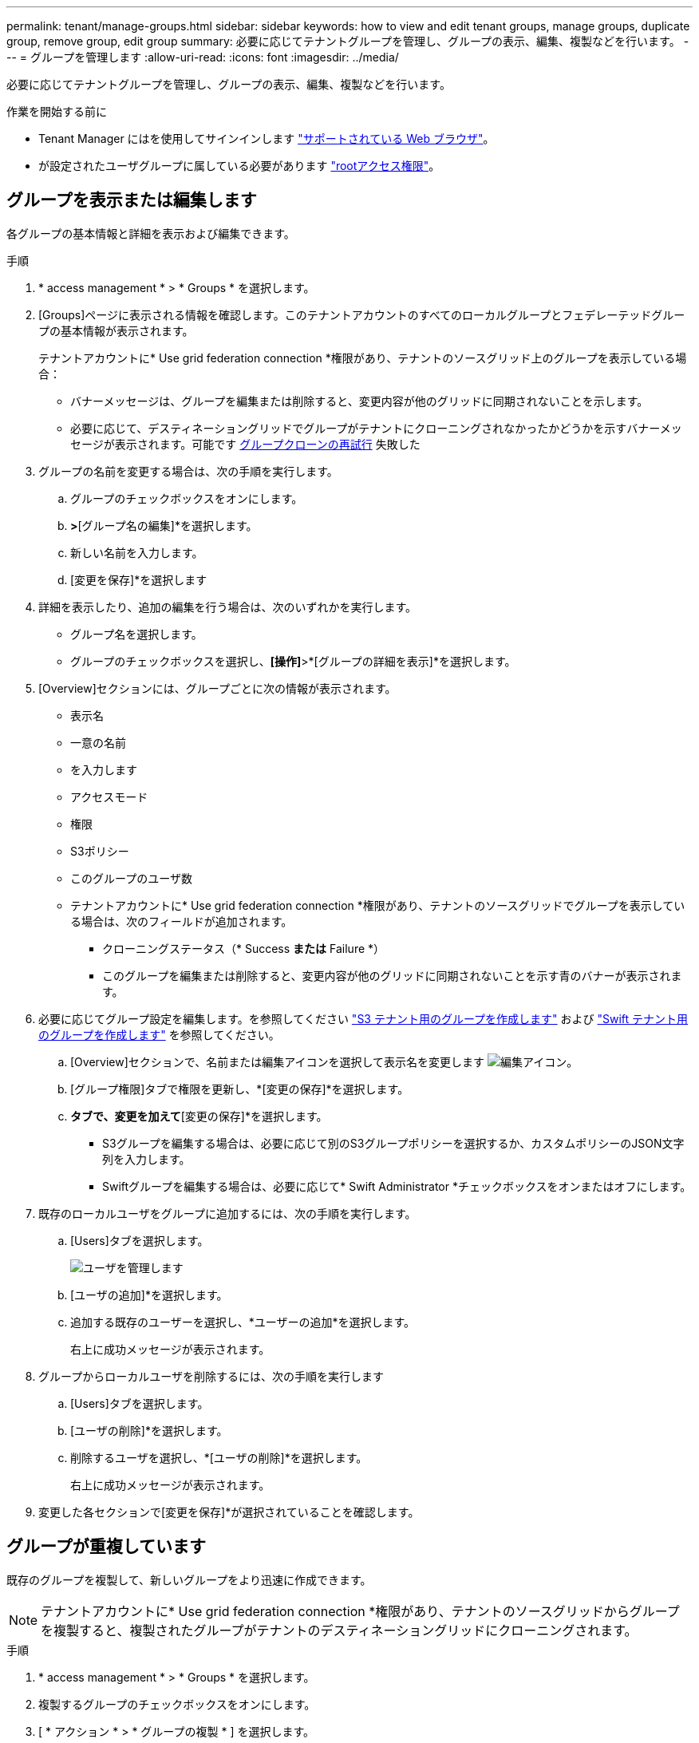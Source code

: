 ---
permalink: tenant/manage-groups.html 
sidebar: sidebar 
keywords: how to view and edit tenant groups, manage groups, duplicate group, remove group, edit group 
summary: 必要に応じてテナントグループを管理し、グループの表示、編集、複製などを行います。 
---
= グループを管理します
:allow-uri-read: 
:icons: font
:imagesdir: ../media/


[role="lead"]
必要に応じてテナントグループを管理し、グループの表示、編集、複製などを行います。

.作業を開始する前に
* Tenant Manager にはを使用してサインインします link:../admin/web-browser-requirements.html["サポートされている Web ブラウザ"]。
* が設定されたユーザグループに属している必要があります link:tenant-management-permissions.html["rootアクセス権限"]。




== グループを表示または編集します

各グループの基本情報と詳細を表示および編集できます。

.手順
. * access management * > * Groups * を選択します。
. [Groups]ページに表示される情報を確認します。このテナントアカウントのすべてのローカルグループとフェデレーテッドグループの基本情報が表示されます。
+
テナントアカウントに* Use grid federation connection *権限があり、テナントのソースグリッド上のグループを表示している場合：

+
** バナーメッセージは、グループを編集または削除すると、変更内容が他のグリッドに同期されないことを示します。
** 必要に応じて、デスティネーショングリッドでグループがテナントにクローニングされなかったかどうかを示すバナーメッセージが表示されます。可能です <<clone-groups,グループクローンの再試行>> 失敗した


. グループの名前を変更する場合は、次の手順を実行します。
+
.. グループのチェックボックスをオンにします。
.. [操作]*>*[グループ名の編集]*を選択します。
.. 新しい名前を入力します。
.. [変更を保存]*を選択します


. 詳細を表示したり、追加の編集を行う場合は、次のいずれかを実行します。
+
** グループ名を選択します。
** グループのチェックボックスを選択し、*[操作]*>*[グループの詳細を表示]*を選択します。


. [Overview]セクションには、グループごとに次の情報が表示されます。
+
** 表示名
** 一意の名前
** を入力します
** アクセスモード
** 権限
** S3ポリシー
** このグループのユーザ数
** テナントアカウントに* Use grid federation connection *権限があり、テナントのソースグリッドでグループを表示している場合は、次のフィールドが追加されます。
+
*** クローニングステータス（* Success *または* Failure *）
*** このグループを編集または削除すると、変更内容が他のグリッドに同期されないことを示す青のバナーが表示されます。




. 必要に応じてグループ設定を編集します。を参照してください link:creating-groups-for-s3-tenant.html["S3 テナント用のグループを作成します"] および link:creating-groups-for-swift-tenant.html["Swift テナント用のグループを作成します"] を参照してください。
+
.. [Overview]セクションで、名前または編集アイコンを選択して表示名を変更します image:../media/icon_edit_tm.png["編集アイコン"]。
.. [グループ権限]タブで権限を更新し、*[変更の保存]*を選択します。
.. [グループポリシー]*タブで、変更を加えて*[変更の保存]*を選択します。
+
*** S3グループを編集する場合は、必要に応じて別のS3グループポリシーを選択するか、カスタムポリシーのJSON文字列を入力します。
*** Swiftグループを編集する場合は、必要に応じて* Swift Administrator *チェックボックスをオンまたはオフにします。




. 既存のローカルユーザをグループに追加するには、次の手順を実行します。
+
.. [Users]タブを選択します。
+
image::../media/manage_users.png[ユーザを管理します]

.. [ユーザの追加]*を選択します。
.. 追加する既存のユーザーを選択し、*ユーザーの追加*を選択します。
+
右上に成功メッセージが表示されます。



. グループからローカルユーザを削除するには、次の手順を実行します
+
.. [Users]タブを選択します。
.. [ユーザの削除]*を選択します。
.. 削除するユーザを選択し、*[ユーザの削除]*を選択します。
+
右上に成功メッセージが表示されます。



. 変更した各セクションで[変更を保存]*が選択されていることを確認します。




== グループが重複しています

既存のグループを複製して、新しいグループをより迅速に作成できます。


NOTE: テナントアカウントに* Use grid federation connection *権限があり、テナントのソースグリッドからグループを複製すると、複製されたグループがテナントのデスティネーショングリッドにクローニングされます。

.手順
. * access management * > * Groups * を選択します。
. 複製するグループのチェックボックスをオンにします。
. [ * アクション * > * グループの複製 * ] を選択します。
. を参照してください link:creating-groups-for-s3-tenant.html["S3 テナント用のグループを作成します"] または link:creating-groups-for-swift-tenant.html["Swift テナント用のグループを作成します"] を参照してください。
. 「 * グループを作成 * 」を選択します。




== [[clone-groups]]グループクローンの再試行

失敗したクローンを再試行するには：

. グループ名の下に_（Cloning failed）_と表示されている各グループを選択します。
. [操作]*>*[クローングループ]*を選択します。
. クローニングする各グループの詳細ページで、クローニング処理のステータスを確認します。


追加情報の場合は、を参照してください link:grid-federation-account-clone.html["テナントグループとテナントユーザのクローンを作成します"]。



== 1つ以上のグループを削除します

1つ以上のグループを削除できます。削除したグループにのみ属しているユーザは、Tenant Managerにサインインしたりテナントアカウントを使用したりできなくなります。


NOTE: テナントアカウントに* Use grid federation connection *権限が割り当てられている場合にグループを削除すると、StorageGRID はもう一方のグリッド上の対応するグループを削除しません。この情報を同期する必要がある場合は、両方のグリッドから同じグループを削除する必要があります。

.手順
. * access management * > * Groups * を選択します。
. 削除する各グループのチェックボックスをオンにします。
. [アクション]*>*[グループの削除]*または*[アクション]*>*[グループの削除]*を選択します。
+
確認のダイアログボックスが表示されます。

. [グループの削除]*または*[グループの削除]*を選択します。


